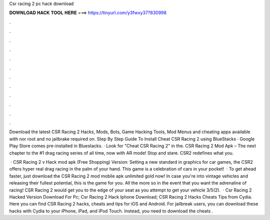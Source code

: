 Csr racing 2 pc hack download



𝐃𝐎𝐖𝐍𝐋𝐎𝐀𝐃 𝐇𝐀𝐂𝐊 𝐓𝐎𝐎𝐋 𝐇𝐄𝐑𝐄 ===> https://tinyurl.com/y3fwxy37?830998



.



.



.



.



.



.



.



.



.



.



.



.

Download the latest CSR Racing 2 Hacks, Mods, Bots, Game Hacking Tools, Mod Menus and cheating apps available with nor root and no jailbrake required on. Step By Step Guide To Install Cheat CSR Racing 2 using BlueStacks · Google Play Store comes pre-installed in Bluestacks. · Look for "Cheat CSR Racing 2" in the. CSR Racing 2 Mod Apk – The next chapter to the #1 drag racing series of all time, now with AR mode! Stop and stare. CSR2 redefines what you.

 · CSR Racing 2 v Hack mod apk (Free Shopping) Version: Setting a new standard in graphics for car games, the CSR2 offers hyper real drag racing in the palm of your hand. This game is a celebration of cars in your pocket!  · To get ahead faster, just download the CSR Racing 2 mod mobile apk unlimited gold now! In case you're into vintage vehicles and releasing their fullest potential, this is the game for you. All the more so in the event that you want the adrenaline of racing! CSR Racing 2 would get you to the edge of your seat as you attempt to get your vehicle 3/5(2).  · Csr Racing 2 Hacked Version Download For Pc; Csr Racing 2 Hack Iphone Download; CSR Racing 2 Hacks Cheats Tips from Cydia. Here you can find CSR Racing 2 hacks, cheats and tips for iOS and Android. For jailbreak users, you can download these hacks with Cydia to your iPhone, iPad, and iPod Touch. Instead, you need to download the cheats .
